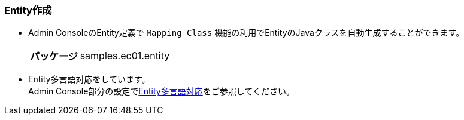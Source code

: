[[Java_JSP_Entity]]
=== Entity作成

* Admin ConsoleのEntity定義で `Mapping Class` 機能の利用でEntityのJavaクラスを自動生成することができます。
+
[cols="1,2"]
|===
h|パッケージ|samples.ec01.entity
|===

* Entity多言語対応をしています。 + 
Admin Console部分の設定で<<../adminconsole/index#AdminConsole_Entity_Mutlilang,Entity多言語対応>>をご参照してください。